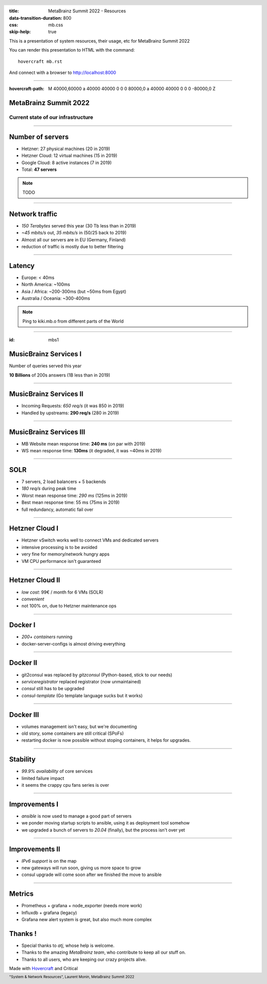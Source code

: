 :title: MetaBrainz Summit 2022 - Resources
:data-transition-duration: 800
:css: mb.css
:skip-help: true

This is a presentation of system resources, their usage, etc for MetaBrainz Summit 2022

You can render this presentation to HTML with the command::

    hovercraft mb.rst

And connect with a browser to http://localhost:8000

.. header::

    .. image:: images/background.png

 
 .. footer::

    "System & Network Resources", Laurent Monin, MetaBrainz Summit 2022 

----

:hovercraft-path: M 40000,60000 a 40000 40000 0 0 0 80000,0 a 40000 40000 0 0 0 -80000,0 Z


MetaBrainz Summit 2022
======================

Current state of our infrastructure
-----------------------------------


----

Number of servers
=================

* Hetzner: 27 physical machines (20 in 2019)

* Hetzner Cloud: 12 virtual machines (15 in 2019)

* Google Cloud: 8 active instances (7 in 2019)

* Total: **47 servers**

.. note::

    TODO

----


Network traffic
===============

* *150 Terabytes* served this year (30 Tb less than in 2019)
* *~45 mbits/s* out, *35 mbits/s* in (50/25 back to 2019)
* Almost all our servers are in EU (Germany, Finland)
* reduction of traffic is mostly due to better filtering

----

Latency
=======


* Europe: < 40ms
* North America: ~100ms
* Asia / Africa: ~200-300ms (but ~50ms from Egypt)
* Australia / Oceania: ~300-400ms

.. note::
    Ping to kiki.mb.o from different parts of the World

----

:id: mbs1

MusicBrainz Services I
======================

Number of queries served this year
  
**10 Billions** of 200s answers (1B less than in 2019)


----


MusicBrainz Services II
=======================

* Incoming Requests: *650 req/s* (it was 850 in 2019)
* Handled by upstreams: **290 req/s** (280 in 2019)

----


MusicBrainz Services III
========================

* MB Website mean response time: **240 ms** (on par with 2019)
* WS mean response time: **130ms** (it degraded, it was ~40ms in 2019)



----

SOLR
====

* 7 servers, 2 load balancers + 5 backends
* *180 req/s* during peak time
* Worst mean response time: *290 ms* (125ms in 2019)
* Best mean response time: 55 ms (75ms in 2019)
* full redundancy, automatic fail over

----

Hetzner Cloud I
===============

* Hetzner vSwitch works well to connect VMs and dedicated servers
* intensive processing is to be avoided
* very fine for memory/network hungry apps
* VM CPU performance isn't guaranteed

----

Hetzner Cloud II
================

* *low cost*: 99€ / month for 6 VMs (SOLR)
* *convenient*
* not 100% on, due to Hetzner maintenance ops

----

Docker I
========

* *200+ containers* running
* docker-server-configs is almost driving everything

----

Docker II
=========

* git2consul was replaced by *gitzconsul* (Python-based, stick to our needs)
* *serviceregistrator* replaced registrator (now unmaintained)
* *consul* still has to be upgraded
* *consul-template* (Go template language sucks but it works)

----

Docker III
==========

* volumes management isn't easy, but we're documenting 
* old story, some containers are still critical (SPoFs)
* restarting docker is now possible without stoping containers, it helps for upgrades.

----

Stability
=========

* *99.9% availability* of core services
* limited failure impact
* it seems the crappy cpu fans series is over

----

Improvements I
==============

* *ansible* is now used to manage a good part of servers
* we ponder moving startup scripts to ansible, using it as deployment tool somehow
* we upgraded a bunch of servers to *20.04* (finally), but the process isn't over yet

----

Improvements II
===============

* *IPv6 support* is on the map
* new gateways will run soon, giving us more space to grow
* consul upgrade will come soon after we finished the move to ansible

----

Metrics
=======

* Prometheus + grafana + node_exporter (needs more work)
* Influxdb + grafana (legacy)
* Grafana new alert system is great, but also much more complex

Thanks !
========

* Special thanks to *atj*, whose help is welcome.
* Thanks to the amazing *MetaBrainz team*, who contribute to keep all our stuff on.
* Thanks to all users, who are keeping our crazy projects alive.


Made with Hovercraft_ and Critical

.. _Hovercraft: https://github.com/regebro/hovercraft
